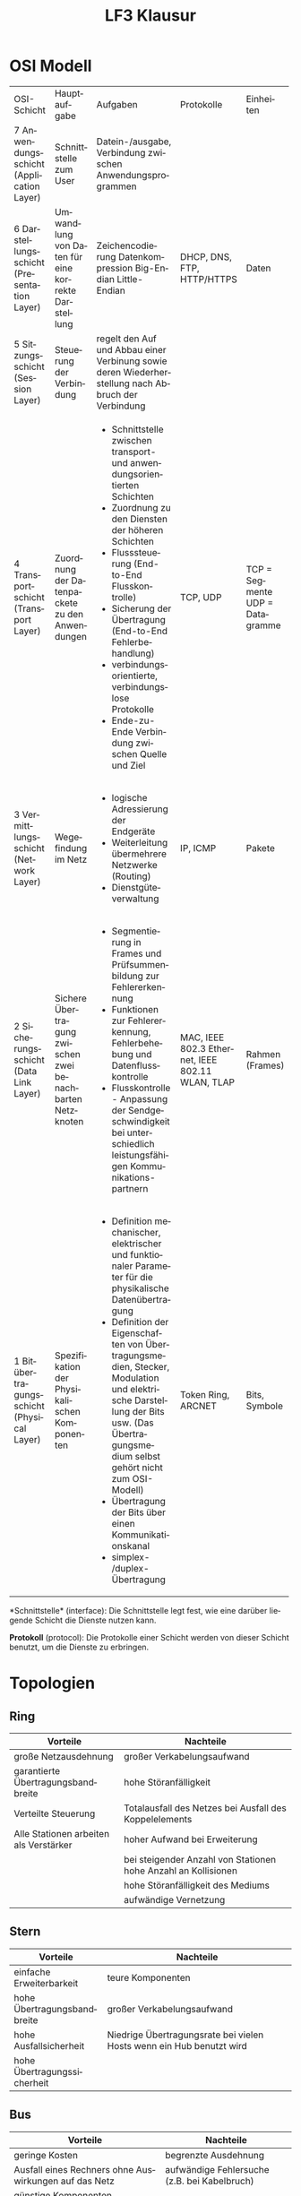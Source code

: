 # -*- eval: (add-hook 'after-save-hook #'org-html-export-to-html t t) -*-
#+TITLE: LF3 Klausur
#+LANGUAGE: de
#+HTML_HEAD: <link rel="stylesheet" type="text/css" href="https://gongzhitaao.org/orgcss/org.css"/>
#+OPTIONS: html-postamble:nil num:nil

* OSI Modell

+--------------------------------------------+----------------------------------------------------+-----------------------------------------------------------+----------------------------+------------------+
| OSI-Schicht                                | Hauptaufgabe                                       | Aufgaben                                                  | Protokolle                 | Einheiten        |
+--------------------------------------------+----------------------------------------------------+-----------------------------------------------------------+----------------------------+------------------+
| 7 Anwendungsschicht (Application Layer)    | Schnittstelle zum User                             | Datein-/ausgabe, Verbindung zwischen Anwendungsprogrammen | DHCP, DNS, FTP, HTTP/HTTPS | Daten            |
+--------------------------------------------+----------------------------------------------------+-----------------------------------------------------------+                            +                  +
| 6 Darstellungsschicht (Presentation Layer) | Umwandlung von Daten für eine korrekte Darstellung | Zeichencodierung                                          |                            |                  |
|                                            |                                                    | Datenkompression                                          |                            |                  |
|                                            |                                                    | Big-Endian                                                |                            |                  |
|                                            |                                                    | Little-Endian                                             |                            |                  |
+--------------------------------------------+----------------------------------------------------+-----------------------------------------------------------+                            +                  +
| 5 Sitzungsschicht (Session Layer)          | Steuerung der Verbindung                           | regelt den Auf und Abbau einer Verbinung sowie deren      |                            |                  |
|                                            |                                                    | Wiederherstellung nach Abbruch der Verbindung             |                            |                  |
+--------------------------------------------+----------------------------------------------------+-----------------------------------------------------------+----------------------------+------------------+
| 4 Transportschicht (Transport Layer)       | Zuordnung der Datenpackete zu den Anwendungen      | - Schnittstelle zwischen transport- und                   | TCP, UDP                   | TCP = Segmente   |
|                                            |                                                    |   anwendungsorientierten Schichten                        |                            | UDP = Datagramme |
|                                            |                                                    | - Zuordnung zu den Diensten der höheren Schichten         |                            |                  |
|                                            |                                                    | - Flusssteuerung (End-to-End Flusskontrolle)              |                            |                  |
|                                            |                                                    | - Sicherung der Übertragung (End-to-End Fehlerbehandlung) |                            |                  |
|                                            |                                                    | - verbindungsorientierte, verbindungslose Protokolle      |                            |                  |
|                                            |                                                    | - Ende-zu-Ende Verbindung zwischen Quelle und Ziel        |                            |                  |
+--------------------------------------------+----------------------------------------------------+-----------------------------------------------------------+----------------------------+------------------+
| 3 Vermittlungsschicht (Network Layer)      | Wegefindung im Netz                                | - logische Adressierung der Endgeräte                     | IP, ICMP                   | Pakete           |
|                                            |                                                    | - Weiterleitung übermehrere Netzwerke (Routing)           |                            |                  |
|                                            |                                                    | - Dienstgüteverwaltung                                    |                            |                  |
|                                            |                                                    |                                                           |                            |                  |
|                                            |                                                    |                                                           |                            |                  |
+--------------------------------------------+----------------------------------------------------+-----------------------------------------------------------+----------------------------+------------------+
| 2 Sicherungsschicht (Data Link Layer)      | Sichere Übertragung zwischen zwei benachbarten     | - Segmentierung in Frames und Prüfsummenbildung zur       | MAC, IEEE 802.3 Ethernet,  | Rahmen (Frames)  |
|                                            | Netzknoten                                         |   Fehlererkennung                                         | IEEE 802.11 WLAN, TLAP     |                  |
|                                            |                                                    | - Funktionen zur Fehlererkennung, Fehlerbehebung und      |                            |                  |
|                                            |                                                    |   Datenflusskontrolle                                     |                            |                  |
|                                            |                                                    | - Flusskontrolle - Anpassung der Sendgeschwindigkeit      |                            |                  |
|                                            |                                                    |   bei unterschiedlich leistungsfähigen Kommunikations-    |                            |                  |
|                                            |                                                    |   partnern                                                |                            |                  |
+--------------------------------------------+----------------------------------------------------+-----------------------------------------------------------+----------------------------+------------------+
| 1 Bitübertragungsschicht (Physical Layer)  | Spezifikation der Physikalischen Komponenten       | - Definition mechanischer, elektrischer und funktionaler  | Token Ring, ARCNET         | Bits, Symbole    |
|                                            |                                                    |   Parameter für die physikalische Datenübertragung        |                            |                  |
|                                            |                                                    | - Definition der Eigenschaften von Übertragungsmedien,    |                            |                  |
|                                            |                                                    |   Stecker, Modulation und elektrische Darstellung der     |                            |                  |
|                                            |                                                    |   Bits usw. (Das Übertragungsmedium selbst gehört nicht   |                            |                  |
|                                            |                                                    |   zum OSI-Modell)                                         |                            |                  |
|                                            |                                                    | - Übertragung der Bits über einen Kommunikationskanal     |                            |                  |
|                                            |                                                    | - simplex- /duplex- Übertragung                           |                            |                  |
+--------------------------------------------+----------------------------------------------------+-----------------------------------------------------------+----------------------------+------------------+

*Schnittstelle* (interface): Die Schnittstelle legt fest, wie eine darüber liegende Schicht die Dienste nutzen kann.

*Protokoll* (protocol): Die Protokolle einer Schicht werden von dieser Schicht benutzt, um die Dienste zu erbringen.

* Topologien

** Ring

[[https://upload.wikimedia.org/wikipedia/commons/7/71/Netzwerktopologie_Ring.png]]

| Vorteile                               | Nachteile                                                      |
|----------------------------------------+----------------------------------------------------------------|
| große Netzausdehnung                   | großer Verkabelungsaufwand                                     |
| garantierte Übertragungsbandbreite     | hohe Störanfälligkeit                                          |
| Verteilte Steuerung                    | Totalausfall des Netzes bei Ausfall des Koppelelements         |
| Alle Stationen arbeiten als Verstärker | hoher Aufwand bei Erweiterung                                  |
|                                        | bei steigender Anzahl von Stationen hohe Anzahl an Kollisionen |
|                                        | hohe Störanfälligkeit des Mediums                              |
|                                        | aufwändige Vernetzung                                          |

** Stern

[[https://upload.wikimedia.org/wikipedia/commons/5/53/Netzwerktopologie_Stern.png]]

| Vorteile                    | Nachteile                                                            |
|-----------------------------+----------------------------------------------------------------------|
| einfache Erweiterbarkeit    | teure Komponenten                                                    |
| hohe Übertragungsbandbreite | großer Verkabelungsaufwand                                           |
| hohe Ausfallsicherheit      | Niedrige Übertragungsrate bei vielen Hosts wenn ein Hub benutzt wird |
| hohe Übertragungssicherheit |                                                                      |

** Bus

[[https://upload.wikimedia.org/wikipedia/commons/3/32/Netzwerktopologie_Bus.png]]

| Vorteile                                              | Nachteile                                    |
|-------------------------------------------------------+----------------------------------------------|
| geringe Kosten                                        | begrenzte Ausdehnung                         |
| Ausfall eines Rechners ohne Auswirkungen auf das Netz | aufwändige Fehlersuche (z.B. bei Kabelbruch) |
| günstige Komponenten                                  |                                              |

* Strukturierte Verkabelung


** Welche Gründe sprechen für den Einsatz von Lichtwellenleitern im Primärbereich?

- Überwindung großer Entfernungen
- Hohe Übertragungsraten
- Abhörsicherheit
- Potentialtrennung zwischen den Gebäuden (Glasfasern leiten keinen elektrischen Strom, Erdung von elektrischen Betriebsmittel)

** Wo liegen die Vorteile beim Einsatz von Lichtwellenleitern?

- Überwindung von großen Entfernungen
- hohe Übertragungsraten
- Zukunftssicherheit
- geringe Störempfindlichkeit

** Was versteht man unter einer Bedarfsverkabelung?

Bei einer bedarfsorientierten Verkabelung bestimmt die Netztechnik die Art der Verkabelung (z.B. Analog-Telefon = 2-adriges Kabel,
ISDN-Telefon = 4 - adriges Kabel, Netzwerk = 8 - adriges Kabel)

** Was wird im Wesentlichen in der Norm EN DIN 50173 spezifiziert?

- Struktur eines Gebäudeverkabelungssystems
- Anforderungen an Kabel, Dosen und Komponenten
- Messverfahren zur Überprüfung der Verkabelung

** Welche Bereiche werden bei der strukturierten Verkabelung unterschieden?

- Primär, Campus Backbone, gebäudeübergreifender Bereich
- Sekundär, Building Backbone, Steigleitungsbereich (vertikal)
- Tertiär, Horizontal Backbone, Etagenbereich (horizontal)

** Was versteht man unter einer universellen Gebäudeverkabelung?

Die universelle Gebäudeverkabelung definiert ein Konzept mit anwendungsneutralen Kommunikationskabeln.

** Bei der Etagenverteilung spricht man von "Channel Link" und "Permanent Link". Was wird hier unterschieden?

Channel Link = gesamte Übertragungsstrecke (= Installationsstrecke + Patchkabel <= 100 m)

Permanent Link = Installationsstrecke (Wanddose <-> Patchfeld <= 90 m)

** Man unterscheidet in der Netzwerktechnik passive und aktive Komponenten. Was sind passive und aktive Komponenten? 

- passiv: Netzwerkkabel, Anschlussdosen, Patchfelder, Netzwerkschränke, Stecker, usw.
- aktiv: Komponenten, die in die Signalübertragung eingreifen, besitzen elektronische Schaltkreise.

** Welche Anforderungen werden an eine universelle Gebäudeverkabelung gestellt?

- Dienste-Neutralität (Verwendung gängiger Standards für Sprache und Daten)
- Investitionsschutz (Unterstützung zukünftiger Kommunikationstechniken)
- Ausfallsicherheit
- Flexibilität und Erweiterbarkeit

** Bei Glasfaserverbindungen spricht man von einem konstanten Bandbreiten-Längenprodukt. Was ist darunter zu verstehen?

Es ist eine wichtige Kenngröße bei Lichtwellenleitern

Das Bandbreiten-Längenprodukt ist das Produkt aus der maximalen Bandbreite und der Länge eines Lichtwellenleiters. (B - l)

** Welche verschiedenen Kategorien von Lichtwellenleitern können unterschieden werden?

- Singlemode-Fasern
- Multimode-Faser (Stufenindex-Faser)
- Multimode-Faser (Gradientenindex-Faser)

* IT-Mathe

** Textaufgaben Lösung

1. Sie müssen Ihr Datenarchiv von 4 TiB (16mal 256-GiB-Platten) aus Sicherheitsgründen von der Berufsakademie ins Forschungszentrum auslagern. Sie können dies entweder durch Transport der sechzehn Platten mit dem Auto bewerkstelligen, wobei Sie die 10,1 km in 12 min. zurücklegen, oder Sie können die Daten per Datennetz auf einer Glasfaser-Direktverbindung von 8,1 km Länge übertragen, die mit einer Transferrate von 5 Gbit/s betrieben wird. Welche Transferrate erreichen Sie mit dem Auto? Wie lange dauert die Übertragung auf der Glasfaser-Direktverbindung? Welche Variante bevorzugen Sie?

Datenübertragung:\\
$Zeit = \frac{4 * 1024 * 1024 * 1024 * 1024 * 8 bit}{5 * 1000 * 1000 * 1000} s = 7037 s$

Auto:\\
$Transferrate = \frac{4 * 1024 * 1024 * 1024 * 1024 * 8 Gbit}{720s * 1000 * 1000 * 1000} s = 48.87\frac{Gbit}{s}$

2. [@2] Die maximale Bandbreite zum Download mit t-DSL beträgt 768 kbps. Die tatsächliche Ladegeschwindigkeit wird um 80 Prozent der maximalen Bandbreite reduziert. Wie lange dauert der Download einer 400 MiB großen Datei, die auf 20 Prozent ihres Datenbe- standes komprimiert wird? (Angabe in Stunden, Minuten und Sekunden)

Bandbreite:\\
\rightarrow 153.6 kbit/s

Datenmenge:\\
\rightarrow 80 MiB

Die Übertragung dauert 1 Stunde, 12 Minuten, 50 Sekunden

3. [@3] Die Übertragung von 5 Bildseiten, Dateigröße jeweils 40 MiB, soll nicht länger als 2 Stunden dauern. Wie viele ISDN-Kanäle mit jeweils 64 000 bit/s werden gebraucht?

4 Kanäle

4. [@4] Berechnung von Bilddatenmengen In eine Multimediaapplikation soll eine Diashow mit 12 Bildern eingebunden werden. Als Ausgangsmaterial stehen Farbfotos 15 × 10 cm2 zur Verfügung. Aus diesen Fotos werden für die Diashow quadratische Bilder mit einer Seitenlänge von 9,5 cm ausgeschnitten.

a) Welche Datenmenge entsteht pro Originalbild, wenn mit 600 dpi und 24 Bit Farbtiefe
gescannt wird?

23,98 ≈ 24 MiB

b) Welche Datenmenge hat ein quadratischer Bildausschnitt (Seitenlänge 9,5 cm), wenn
die Farbauflösung beibehalten wird?

14,4 MiB

** Einheiten Tabelle

| Einheit | Wert                           | Zahl      | Bemerkung |
|---------+--------------------------------+-----------+-----------|
| n       | $\frac{1}{1000 * 1000 * 1000}$ | $10^{-9}$ | nano      |
| \mu     | $\frac{1}{1000 * 1000}$        | $10^{-6}$ | mikro     |
| m       | $\frac{1}{1000}$               | $10^{-3}$ | milli     |
| k       | 1000                           | $10^{3}$  | kilo      |
| Ki      | 1024                           | $2^{10}$  | Kibi      |
| M       | $1000 * 1000$                  | $10^{6}$  | Mega      |
| Mi      | $1024 * 1024$                  | $2^{20}$  | Mebi      |
| G       | $1000 * 1000 * 1000$           | $10^{9}$  | Giga      |
| Gi      | $1024 * 1024 * 1024$           | $2^{30}$  | Gibi      |
| T       | $1000 * 1000 * 1000 * 1000$    | $10^{12}$ | Tera      |
| Ti      | $1024 * 1024 * 1024 * 1024$    | $2^{40}$  | Tebi      |

*** Zahlen bis 31 in dual dezimal und hexadezimal

| Dual   | dezimal | hexadezimal |
|--------+---------+-------------|
| 0 0000 |       0 |           0 |
| 0 0001 |       1 |           1 |
| 0 0010 |       2 |           2 |
| 0 0011 |       3 |           3 |
| 0 0100 |       4 |           4 |
| 0 0101 |       5 |           5 |
| 0 0110 |       6 |           6 |
| 0 0111 |       7 |           7 |
| 0 1000 |       8 |           8 |
| 0 1001 |       9 |           9 |
| 0 1010 |      10 |           A |
| 0 1011 |      11 |           B |
| 0 1100 |      12 |           C |
| 0 1101 |       3 |           D |
| 0 1110 |      14 |           E |
| 0 1111 |      15 |           F |
| 1 0000 |      16 |          10 |
| 1 0001 |      17 |          11 |
| 1 0010 |      18 |          12 |
| 1 0011 |      19 |          13 |
| 1 0100 |      20 |          14 |
| 1 0101 |      21 |          15 |
| 1 0110 |      22 |          16 |
| 1 0111 |      23 |          17 |
| 1 1000 |      24 |          18 |
| 1 1001 |      25 |          19 |
| 1 1010 |      26 |          1A |
| 1 1011 |      27 |          1B |
| 1 1100 |      28 |          1C |
| 1 1101 |      29 |          1D |
| 1 1110 |      30 |          1E |
| 1 1111 |      31 |          1F |

*** Dezimalzahl in Binärzahl umwandeln

1. Die Zahl durch 2 dividieren
2. Den Rest der Division notieren
3. Falls das Ergebnis nicht 0 ist, Schritt 1 und 2 wiederholen

Beispiel: 

| Zahl      | Quotient | Rest |
|-----------+----------+------|
| $190 / 2$ |       95 |    0 |
| $95 / 2$  |       47 |    1 |
| $47 / 2$  |       23 |    1 |
| $23 / 2$  |       11 |    1 |
| $11 / 2$  |        5 |    1 |
| $5 / 2$   |        2 |    1 |
| $2 / 2$   |        1 |    0 |
| $1 / 2$   |        0 |    1 |

Die Dezimal zahl 190 ergibt daher die Binärzahl:

$190_{10} = 10111110_2$
